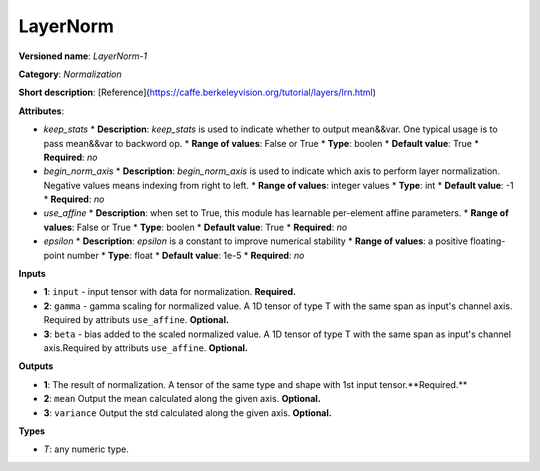 ---------
LayerNorm
---------

**Versioned name**: *LayerNorm-1*

**Category**: *Normalization*

**Short description**: [Reference](https://caffe.berkeleyvision.org/tutorial/layers/lrn.html)

**Attributes**:

* *keep_stats*
  * **Description**: *keep_stats* is used to indicate whether to output mean&&var. One typical usage is to pass mean&&var to backword op.
  * **Range of values**: False or True
  * **Type**: boolen
  * **Default value**: True
  * **Required**: *no*

* *begin_norm_axis*
  * **Description**: *begin_norm_axis* is used to indicate which axis to perform layer normalization. Negative values means indexing from right to left. 
  * **Range of values**: integer values
  * **Type**: int
  * **Default value**: -1
  * **Required**: *no*

* *use_affine*
  * **Description**: when set to True, this module has learnable per-element affine parameters. 
  * **Range of values**: False or True
  * **Type**: boolen
  * **Default value**: True
  * **Required**: *no*

* *epsilon*
  * **Description**: *epsilon* is a constant to improve numerical stability
  * **Range of values**: a positive floating-point number
  * **Type**: float
  * **Default value**: 1e-5
  * **Required**: *no*

**Inputs**

* **1**: ``input`` - input tensor with data for normalization. **Required.**
* **2**: ``gamma`` - gamma scaling for normalized value. A 1D tensor of type T with the same span as input's channel axis. Required by attributs ``use_affine``. **Optional.**
* **3**: ``beta`` - bias added to the scaled normalized value. A 1D tensor of type T with the same span as input's channel axis.Required by attributs ``use_affine``. **Optional.**


**Outputs**

* **1**: The result of normalization. A tensor of the same type and shape with 1st input tensor.**Required.**
* **2**: ``mean`` Output the mean calculated along the given axis. **Optional.**
* **3**: ``variance`` Output the std calculated along the given axis. **Optional.**

**Types**

* *T*: any numeric type.